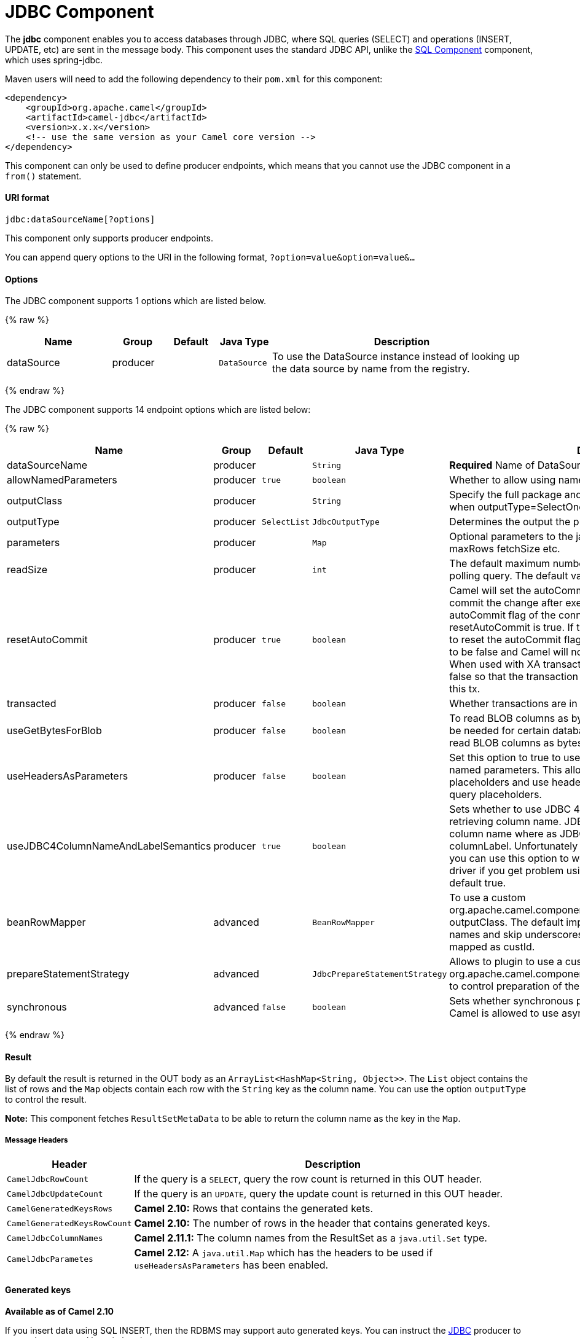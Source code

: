 # JDBC Component

The *jdbc* component enables you to access databases through JDBC, where
SQL queries (SELECT) and operations (INSERT, UPDATE, etc) are sent in
the message body. This component uses the standard JDBC API, unlike the
link:sql-component.html[SQL Component] component, which uses
spring-jdbc.

Maven users will need to add the following dependency to their `pom.xml`
for this component:

[source,java]
------------------------------------------------------------
<dependency>
    <groupId>org.apache.camel</groupId>
    <artifactId>camel-jdbc</artifactId>
    <version>x.x.x</version>
    <!-- use the same version as your Camel core version -->
</dependency>
------------------------------------------------------------

This component can only be used to define producer endpoints, which
means that you cannot use the JDBC component in a `from()` statement.

[[JDBC-URIformat]]
URI format
^^^^^^^^^^

[source,java]
-----------------------------
jdbc:dataSourceName[?options]
-----------------------------

This component only supports producer endpoints.

You can append query options to the URI in the following format,
`?option=value&option=value&...`

[[JDBC-Options]]
Options
^^^^^^^




// component options: START
The JDBC component supports 1 options which are listed below.



{% raw %}
[width="100%",cols="2,1,1m,1m,5",options="header"]
|=======================================================================
| Name | Group | Default | Java Type | Description
| dataSource | producer |  | DataSource | To use the DataSource instance instead of looking up the data source by name from the registry.
|=======================================================================
{% endraw %}
// component options: END






// endpoint options: START
The JDBC component supports 14 endpoint options which are listed below:

{% raw %}
[width="100%",cols="2,1,1m,1m,5",options="header"]
|=======================================================================
| Name | Group | Default | Java Type | Description
| dataSourceName | producer |  | String | *Required* Name of DataSource to lookup in the Registry.
| allowNamedParameters | producer | true | boolean | Whether to allow using named parameters in the queries.
| outputClass | producer |  | String | Specify the full package and class name to use as conversion when outputType=SelectOne or SelectList.
| outputType | producer | SelectList | JdbcOutputType | Determines the output the producer should use.
| parameters | producer |  | Map | Optional parameters to the java.sql.Statement. For example to set maxRows fetchSize etc.
| readSize | producer |  | int | The default maximum number of rows that can be read by a polling query. The default value is 0.
| resetAutoCommit | producer | true | boolean | Camel will set the autoCommit on the JDBC connection to be false commit the change after executed the statement and reset the autoCommit flag of the connection at the end if the resetAutoCommit is true. If the JDBC connection doesn't support to reset the autoCommit flag you can set the resetAutoCommit flag to be false and Camel will not try to reset the autoCommit flag. When used with XA transactions you most likely need to set it to false so that the transaction manager is in charge of committing this tx.
| transacted | producer | false | boolean | Whether transactions are in use.
| useGetBytesForBlob | producer | false | boolean | To read BLOB columns as bytes instead of string data. This may be needed for certain databases such as Oracle where you must read BLOB columns as bytes.
| useHeadersAsParameters | producer | false | boolean | Set this option to true to use the prepareStatementStrategy with named parameters. This allows to define queries with named placeholders and use headers with the dynamic values for the query placeholders.
| useJDBC4ColumnNameAndLabelSemantics | producer | true | boolean | Sets whether to use JDBC 4 or JDBC 3.0 or older semantic when retrieving column name. JDBC 4.0 uses columnLabel to get the column name where as JDBC 3.0 uses both columnName or columnLabel. Unfortunately JDBC drivers behave differently so you can use this option to work out issues around your JDBC driver if you get problem using this component This option is default true.
| beanRowMapper | advanced |  | BeanRowMapper | To use a custom org.apache.camel.component.jdbc.BeanRowMapper when using outputClass. The default implementation will lower case the row names and skip underscores and dashes. For example CUST_ID is mapped as custId.
| prepareStatementStrategy | advanced |  | JdbcPrepareStatementStrategy | Allows to plugin to use a custom org.apache.camel.component.jdbc.JdbcPrepareStatementStrategy to control preparation of the query and prepared statement.
| synchronous | advanced | false | boolean | Sets whether synchronous processing should be strictly used or Camel is allowed to use asynchronous processing (if supported).
|=======================================================================
{% endraw %}
// endpoint options: END



[[JDBC-Result]]
Result
^^^^^^

By default the result is returned in the OUT body as an
`ArrayList<HashMap<String, Object>>`. The `List` object contains the
list of rows and the `Map` objects contain each row with the `String`
key as the column name. You can use the option `outputType` to control
the result.

*Note:* This component fetches `ResultSetMetaData` to be able to return
the column name as the key in the `Map`.

[[JDBC-MessageHeaders]]
Message Headers
+++++++++++++++

[width="100%",cols="10%,90%",options="header",]
|=======================================================================
|Header |Description

|`CamelJdbcRowCount` |If the query is a `SELECT`, query the row count is returned in this OUT
header.

|`CamelJdbcUpdateCount` |If the query is an `UPDATE`, query the update count is returned in this
OUT header.

|`CamelGeneratedKeysRows` |*Camel 2.10:* Rows that contains the generated kets.

|`CamelGeneratedKeysRowCount` |*Camel 2.10:* The number of rows in the header that contains generated
keys.

|`CamelJdbcColumnNames` |*Camel 2.11.1:* The column names from the ResultSet as a `java.util.Set`
type.

|`CamelJdbcParametes` |*Camel 2.12:* A `java.util.Map` which has the headers to be used if
`useHeadersAsParameters` has been enabled.
|=======================================================================

[[JDBC-Generatedkeys]]
Generated keys
^^^^^^^^^^^^^^

*Available as of Camel 2.10*

If you insert data using SQL INSERT, then the RDBMS may support auto
generated keys. You can instruct the link:jdbc.html[JDBC] producer to
return the generated keys in headers. +
 To do that set the header `CamelRetrieveGeneratedKeys=true`. Then the
generated keys will be provided as headers with the keys listed in the
table above.

You can see more details in this
https://svn.apache.org/repos/asf/camel/trunk/components/camel-jdbc/src/test/java/org/apache/camel/component/jdbc/JdbcGeneratedKeysTest.java[unit
test].

Using generated keys does not work with together with named parameters.

[[JDBC-Usingnamedparameters]]
Using named parameters
^^^^^^^^^^^^^^^^^^^^^^

*Available as of Camel 2.12*

In the given route below, we want to get all the projects from the
projects table. Notice the SQL query has 2 named parameters, :?lic and
:?min. +
 Camel will then lookup these parameters from the message headers.
Notice in the example above we set two headers with constant value +
 for the named parameters:

[source,java]
----------------------------------------------------------------------------------------
  from("direct:projects")
     .setHeader("lic", constant("ASF"))
     .setHeader("min", constant(123))
     .setBody("select * from projects where license = :?lic and id > :?min order by id")
     .to("jdbc:myDataSource?useHeadersAsParameters=true")
----------------------------------------------------------------------------------------

You can also store the header values in a `java.util.Map` and store the
map on the headers with the key `CamelJdbcParameters`.

[[JDBC-Samples]]
Samples
^^^^^^^

In the following example, we fetch the rows from the customer table.

First we register our datasource in the Camel registry as `testdb`:

Then we configure a route that routes to the JDBC component, so the SQL
will be executed. Note how we refer to the `testdb` datasource that was
bound in the previous step:

Or you can create a `DataSource` in Spring like this:

We create an endpoint, add the SQL query to the body of the IN message,
and then send the exchange. The result of the query is returned in the
OUT body:

If you want to work on the rows one by one instead of the entire
ResultSet at once you need to use the link:splitter.html[Splitter] EIP
such as:

In Camel 2.13.x or older

In Camel 2.14.x or newer

[source,java]
-------------------------------------------------------------------------------------------------
from("direct:hello")
// here we split the data from the testdb into new messages one by one
// so the mock endpoint will receive a message per row in the table
// the StreamList option allows to stream the result of the query without creating a List of rows
// and notice we also enable streaming mode on the splitter
.to("jdbc:testdb?outputType=StreamList")
  .split(body()).streaming()
  .to("mock:result");
-------------------------------------------------------------------------------------------------

[[JDBC-Sample-Pollingthedatabaseeveryminute]]
Sample - Polling the database every minute
^^^^^^^^^^^^^^^^^^^^^^^^^^^^^^^^^^^^^^^^^^

If we want to poll a database using the JDBC component, we need to
combine it with a polling scheduler such as the link:timer.html[Timer]
or link:quartz.html[Quartz] etc. In the following example, we retrieve
data from the database every 60 seconds:

[source,java]
------------------------------------------------------------------------------------------------------------------------------
from("timer://foo?period=60000").setBody(constant("select * from customer")).to("jdbc:testdb").to("activemq:queue:customers");
------------------------------------------------------------------------------------------------------------------------------

[[JDBC-Sample-MoveDataBetweenDataSources]]
Sample - Move Data Between Data Sources +
^^^^^^^^^^^^^^^^^^^^^^^^^^^^^^^^^^^^^^^^^

A common use case is to query for data, process it and move it to
another data source (ETL operations). In the following example, we
retrieve new customer records from the source table every hour,
filter/transform them and move them to a destination table:

[source,java]
------------------------------------------------------------------------------------------------
from("timer://MoveNewCustomersEveryHour?period=3600000")
    .setBody(constant("select * from customer where create_time > (sysdate-1/24)"))
    .to("jdbc:testdb")
    .split(body())
        .process(new MyCustomerProcessor()) //filter/transform results as needed
        .setBody(simple("insert into processed_customer values('${body[ID]}','${body[NAME]}')"))
        .to("jdbc:testdb");
------------------------------------------------------------------------------------------------

 

[[JDBC-SeeAlso]]
See Also
^^^^^^^^

* link:configuring-camel.html[Configuring Camel]
* link:component.html[Component]
* link:endpoint.html[Endpoint]
* link:getting-started.html[Getting Started]

* link:sql.html[SQL]

